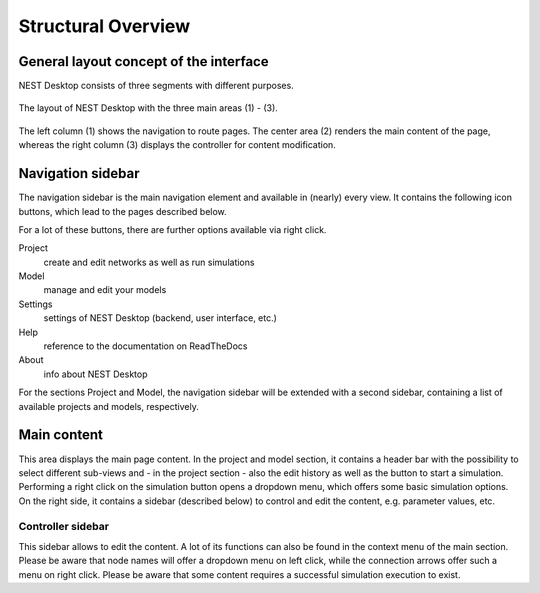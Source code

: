 Structural Overview
===================

General layout concept of the interface
***************************************

NEST Desktop consists of three segments with different purposes.

.. figure:: ../_static/img/screenshots/program-overview_expanded.png
   :scale: 25 %
   :alt: NEST Desktop
   :align: center

   The layout of NEST Desktop with the three main areas (1) - (3).

The left column (1) shows the navigation to route pages.
The center area (2) renders the main content of the page,
whereas the right column (3) displays the controller for content modification.


Navigation sidebar
******************

The navigation sidebar is the main navigation element and available in (nearly) every view.
It contains the following icon buttons, which lead to the pages described below.

For a lot of these buttons, there are further options available via right click.

Project
  create and edit networks as well as run simulations
Model
  manage and edit your models
Settings
  settings of NEST Desktop (backend, user interface, etc.)
Help
  reference to the documentation on ReadTheDocs
About
  info about NEST Desktop

For the sections Project and Model, the navigation sidebar will be extended with a second sidebar,
containing a list of available projects and models, respectively.


Main content
************

This area displays the main page content.
In the project and model section, it contains a header bar with the possibility to select different sub-views
and - in the project section - also the edit history as well as the button to start a simulation.
Performing a right click on the simulation button opens a dropdown menu, which offers some basic simulation options.
On the right side, it contains a sidebar (described below) to control and edit the content, e.g. parameter values, etc.


Controller sidebar
++++++++++++++++++

This sidebar allows to edit the content.
A lot of its functions can also be found in the context menu of the main section.
Please be aware that node names will offer a dropdown menu on left click,
while the connection arrows offer such a menu on right click.
Please be aware that some content requires a successful simulation execution to exist.
